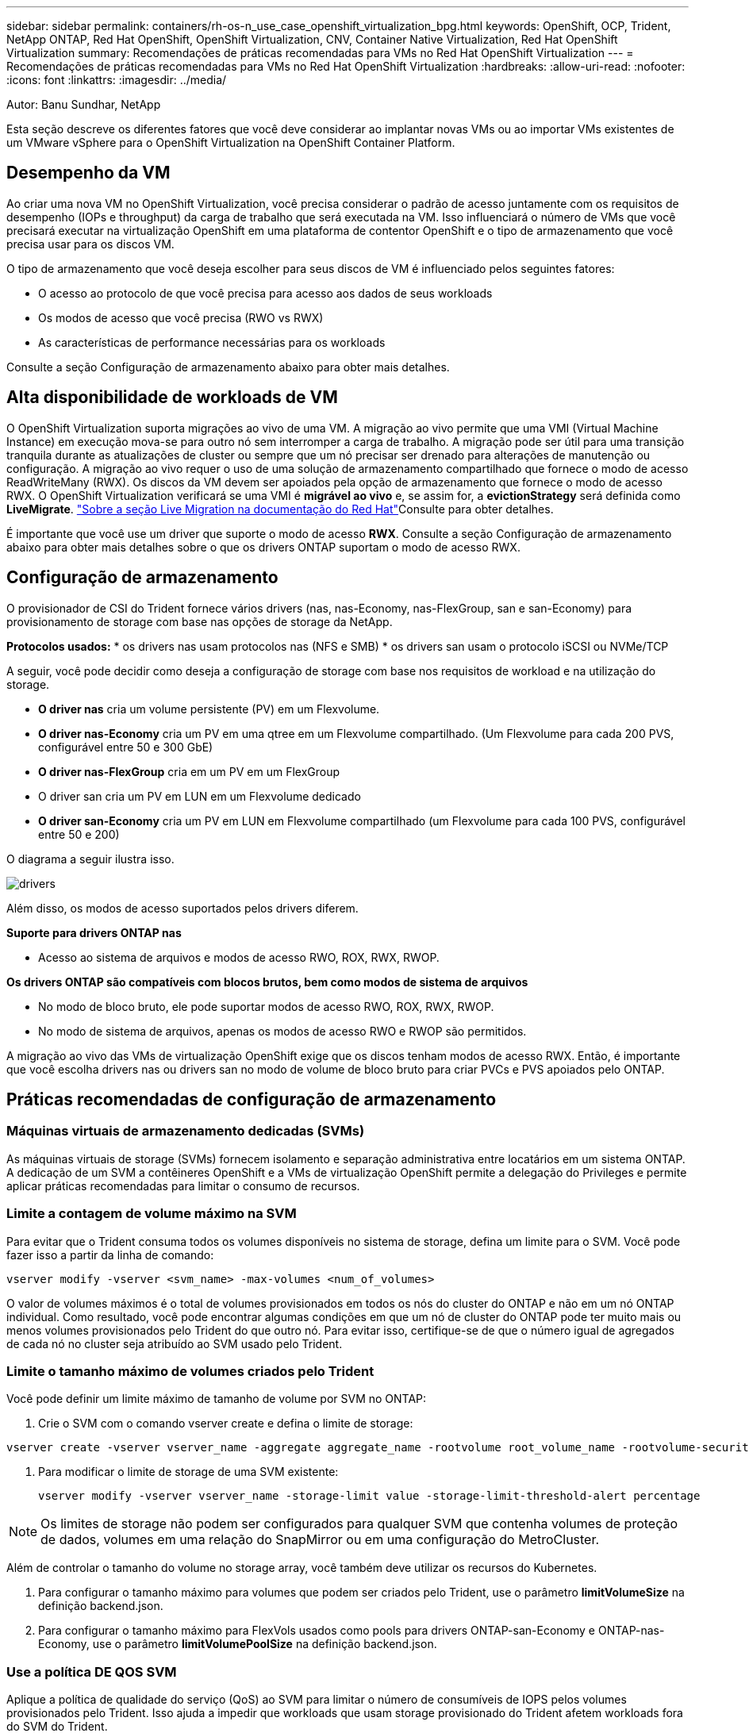 ---
sidebar: sidebar 
permalink: containers/rh-os-n_use_case_openshift_virtualization_bpg.html 
keywords: OpenShift, OCP, Trident, NetApp ONTAP, Red Hat OpenShift, OpenShift Virtualization, CNV, Container Native Virtualization, Red Hat OpenShift Virtualization 
summary: Recomendações de práticas recomendadas para VMs no Red Hat OpenShift Virtualization 
---
= Recomendações de práticas recomendadas para VMs no Red Hat OpenShift Virtualization
:hardbreaks:
:allow-uri-read: 
:nofooter: 
:icons: font
:linkattrs: 
:imagesdir: ../media/


Autor: Banu Sundhar, NetApp

[role="lead"]
Esta seção descreve os diferentes fatores que você deve considerar ao implantar novas VMs ou ao importar VMs existentes de um VMware vSphere para o OpenShift Virtualization na OpenShift Container Platform.



== Desempenho da VM

Ao criar uma nova VM no OpenShift Virtualization, você precisa considerar o padrão de acesso juntamente com os requisitos de desempenho (IOPs e throughput) da carga de trabalho que será executada na VM. Isso influenciará o número de VMs que você precisará executar na virtualização OpenShift em uma plataforma de contentor OpenShift e o tipo de armazenamento que você precisa usar para os discos VM.

O tipo de armazenamento que você deseja escolher para seus discos de VM é influenciado pelos seguintes fatores:

* O acesso ao protocolo de que você precisa para acesso aos dados de seus workloads
* Os modos de acesso que você precisa (RWO vs RWX)
* As características de performance necessárias para os workloads


Consulte a seção Configuração de armazenamento abaixo para obter mais detalhes.



== Alta disponibilidade de workloads de VM

O OpenShift Virtualization suporta migrações ao vivo de uma VM. A migração ao vivo permite que uma VMI (Virtual Machine Instance) em execução mova-se para outro nó sem interromper a carga de trabalho. A migração pode ser útil para uma transição tranquila durante as atualizações de cluster ou sempre que um nó precisar ser drenado para alterações de manutenção ou configuração. A migração ao vivo requer o uso de uma solução de armazenamento compartilhado que fornece o modo de acesso ReadWriteMany (RWX). Os discos da VM devem ser apoiados pela opção de armazenamento que fornece o modo de acesso RWX. O OpenShift Virtualization verificará se uma VMI é ** migrável ao vivo** e, se assim for, a **evictionStrategy** será definida como **LiveMigrate**. link:https://docs.openshift.com/container-platform/latest/virt/live_migration/virt-about-live-migration.html["Sobre a seção Live Migration na documentação do Red Hat"]Consulte para obter detalhes.

É importante que você use um driver que suporte o modo de acesso **RWX**. Consulte a seção Configuração de armazenamento abaixo para obter mais detalhes sobre o que os drivers ONTAP suportam o modo de acesso RWX.



== Configuração de armazenamento

O provisionador de CSI do Trident fornece vários drivers (nas, nas-Economy, nas-FlexGroup, san e san-Economy) para provisionamento de storage com base nas opções de storage da NetApp.

**Protocolos usados:** * os drivers nas usam protocolos nas (NFS e SMB) * os drivers san usam o protocolo iSCSI ou NVMe/TCP

A seguir, você pode decidir como deseja a configuração de storage com base nos requisitos de workload e na utilização do storage.

* **O driver nas** cria um volume persistente (PV) em um Flexvolume.
* **O driver nas-Economy** cria um PV em uma qtree em um Flexvolume compartilhado. (Um Flexvolume para cada 200 PVS, configurável entre 50 e 300 GbE)
* **O driver nas-FlexGroup** cria em um PV em um FlexGroup
* O driver san cria um PV em LUN em um Flexvolume dedicado
* **O driver san-Economy** cria um PV em LUN em Flexvolume compartilhado (um Flexvolume para cada 100 PVS, configurável entre 50 e 200)


O diagrama a seguir ilustra isso.

image::redhat_openshift_bpg_image1.png[drivers]

Além disso, os modos de acesso suportados pelos drivers diferem.

**Suporte para drivers ONTAP nas**

* Acesso ao sistema de arquivos e modos de acesso RWO, ROX, RWX, RWOP.


**Os drivers ONTAP são compatíveis com blocos brutos, bem como modos de sistema de arquivos**

* No modo de bloco bruto, ele pode suportar modos de acesso RWO, ROX, RWX, RWOP.
* No modo de sistema de arquivos, apenas os modos de acesso RWO e RWOP são permitidos.


A migração ao vivo das VMs de virtualização OpenShift exige que os discos tenham modos de acesso RWX. Então, é importante que você escolha drivers nas ou drivers san no modo de volume de bloco bruto para criar PVCs e PVS apoiados pelo ONTAP.



== **Práticas recomendadas de configuração de armazenamento**



=== **Máquinas virtuais de armazenamento dedicadas (SVMs)**

As máquinas virtuais de storage (SVMs) fornecem isolamento e separação administrativa entre locatários em um sistema ONTAP. A dedicação de um SVM a contêineres OpenShift e a VMs de virtualização OpenShift permite a delegação do Privileges e permite aplicar práticas recomendadas para limitar o consumo de recursos.



=== **Limite a contagem de volume máximo na SVM**

Para evitar que o Trident consuma todos os volumes disponíveis no sistema de storage, defina um limite para o SVM. Você pode fazer isso a partir da linha de comando:

[source, cli]
----
vserver modify -vserver <svm_name> -max-volumes <num_of_volumes>
----
O valor de volumes máximos é o total de volumes provisionados em todos os nós do cluster do ONTAP e não em um nó ONTAP individual. Como resultado, você pode encontrar algumas condições em que um nó de cluster do ONTAP pode ter muito mais ou menos volumes provisionados pelo Trident do que outro nó. Para evitar isso, certifique-se de que o número igual de agregados de cada nó no cluster seja atribuído ao SVM usado pelo Trident.



=== **Limite o tamanho máximo de volumes criados pelo Trident**

Você pode definir um limite máximo de tamanho de volume por SVM no ONTAP:

. Crie o SVM com o comando vserver create e defina o limite de storage:


[source, cli]
----
vserver create -vserver vserver_name -aggregate aggregate_name -rootvolume root_volume_name -rootvolume-security-style {unix|ntfs|mixed} -storage-limit value
----
. Para modificar o limite de storage de uma SVM existente:
+
[source, cli]
----
vserver modify -vserver vserver_name -storage-limit value -storage-limit-threshold-alert percentage
----



NOTE: Os limites de storage não podem ser configurados para qualquer SVM que contenha volumes de proteção de dados, volumes em uma relação do SnapMirror ou em uma configuração do MetroCluster.

Além de controlar o tamanho do volume no storage array, você também deve utilizar os recursos do Kubernetes.

. Para configurar o tamanho máximo para volumes que podem ser criados pelo Trident, use o parâmetro **limitVolumeSize** na definição backend.json.
. Para configurar o tamanho máximo para FlexVols usados como pools para drivers ONTAP-san-Economy e ONTAP-nas-Economy, use o parâmetro **limitVolumePoolSize** na definição backend.json.




=== **Use a política DE QOS SVM**

Aplique a política de qualidade do serviço (QoS) ao SVM para limitar o número de consumíveis de IOPS pelos volumes provisionados pelo Trident. Isso ajuda a impedir que workloads que usam storage provisionado do Trident afetem workloads fora do SVM do Trident.

Os grupos de políticas de QoS do ONTAP fornecem opções de QoS para volumes e permitem que os usuários definam o limite máximo de taxa de transferência para um ou mais workloads. Para obter mais informações sobre grupos de políticas de QoS, consulte link:https://docs.netapp.com/us-en/ontap-cli/index.html["Comandos de QoS ONTAP 9.15"]



=== **Limite o acesso ao recurso de storage aos membros do cluster do Kubernetes**

**Usar namespaces** limitar o acesso aos volumes NFS e iSCSI LUNs criados pelo Trident é um componente essencial da postura de segurança para a implantação do Kubernetes. Isso impede que os hosts que não fazem parte do cluster do Kubernetes acessem os volumes e potencialmente modifiquem os dados inesperadamente.

Além disso, um processo em um contentor pode acessar o armazenamento montado no host, mas que não é destinado ao contentor. Usar namespaces para fornecer limite lógico para recursos pode evitar esse problema. No entanto,

É importante entender que os namespaces são o limite lógico dos recursos no Kubernetes. Assim, é fundamental garantir que os namespaces sejam usados para fornecer separação quando apropriado. No entanto, os contentores privilegiados são executados com permissões substancialmente mais no nível do host do que o normal. Então, desative essa capacidade link:https://kubernetes.io/docs/concepts/policy/pod-security-policy/["diretivas de segurança do pod"]usando o .

**Use uma política de exportação dedicada** para implantações OpenShift que têm nós de infraestrutura dedicados ou outros nós que não podem agendar aplicativos de usuário, políticas de exportação separadas devem ser usadas para limitar ainda mais o acesso aos recursos de storage. Isso inclui a criação de uma política de exportação para serviços que são implantados nesses nós de infraestrutura (por exemplo, os serviços de métricas e Registro OpenShift) e aplicativos padrão que são implantados em nós que não são de infraestrutura.

O Trident pode criar e gerenciar automaticamente políticas de exportação. Dessa forma, o Trident limita o acesso aos volumes provisionados por TI aos nós no cluster do Kubernetes e simplifica a adição/exclusão de nós.

Mas se você optar por criar uma política de exportação manualmente, preencha-a com uma ou mais regras de exportação que processam cada solicitação de acesso de nó.

**Desabilitar showmount para a aplicação SVM** Um pod implantado no cluster Kubernetes pode emitir o comando showmount -e em relação ao data LIF e receber uma lista de montagens disponíveis, incluindo aquelas às quais ele não tem acesso. Para evitar isso, desative o recurso showmount usando a seguinte CLI:

[source, cli]
----
vserver nfs modify -vserver <svm_name> -showmount disabled
----

NOTE: Para obter detalhes adicionais sobre as práticas recomendadas para configuração de armazenamento e uso do Trident, consulte link:https://docs.netapp.com/us-en/trident/["Documentação do Trident"]



== **OpenShift Virtualization - Guia de ajuste e dimensionamento**

A Red Hat documentou .link:https://docs.openshift.com/container-platform/latest/scalability_and_performance/recommended-performance-scale-practices/recommended-control-plane-practices.html["Recomendações e limitações do OpenShift Cluster Scaling"]

Além disso, eles também documentaram link:https://access.redhat.com/articles/6994974]["Guia de ajuste da virtualização OpenShift"] e link:https://access.redhat.com/articles/6571671["Limites suportados para OpenShift Virtualization 4.x"].


NOTE: É necessária uma subscrição ativa do Red Hat para aceder ao conteúdo acima.

O guia de ajuste contém informações sobre muitos parâmetros de ajuste, incluindo:

* Ajuste de parâmetros para criar muitas VMs de uma só vez ou em grandes lotes
* Migração ao vivo de VMs
* link:https://docs.openshift.com/container-platform/latest/virt/vm_networking/virt-dedicated-network-live-migration.html["Configurando uma rede dedicada para migração em tempo real"]
* Personalizar um modelo de VM incluindo um tipo de workload


Os limites suportados documentam os máximos de objetos testados ao executar VMs no OpenShift

**Máximo de máquinas virtuais, incluindo**

* Máximo de CPUs virtuais por VM
* Memória máxima e mínima por VM
* Tamanho máximo de disco único por VM
* Número máximo de disco hot pluggable por VM


**Máximo de host, incluindo** * migrações simultâneas em tempo real (por nó e por cluster)

**Máximo de cluster, incluindo** * número máximo de VMs definidas



=== **Migração de VMs do ambiente VMware**

O Migration Toolkit for OpenShift Virtualization é um operador fornecido pela Red Hat disponível no OperatorHub da OpenShift Container Platform. Essa ferramenta pode ser usada para migrar VMs do vSphere, Red Hat Virtualization, OpenStack e OpenShift Virtualization.

Detalhes sobre a migração de VMs do vSphere podem ser encontrados em link:rh-os-n_use_case_openshift_virtualization_workflow_vm_migration_using_mtv.html["Fluxos de trabalho > virtualização do Red Hat OpenShift com NetApp ONTAP"]

Você pode configurar limites para vários parâmetros a partir da CLI ou do console da Web de migração. Algumas amostras são dadas abaixo

. Max migrações simultâneas de máquinas virtuais define o número máximo de VMs que podem ser migradas simultaneamente. O valor padrão é 20 máquinas virtuais.
. O intervalo Precopy (minutos) controla o intervalo no qual um novo instantâneo é solicitado antes de iniciar uma migração quente. O valor padrão é de 60 minutos.
. O intervalo de polling instantâneo (segundos) determina a frequência com que o sistema verifica o status da criação ou remoção de instantâneos durante a migração de aquecimento oVirt. O valor padrão é de 10 segundos.


Se estiver migrando mais de 10 VMs de um host ESXi no mesmo plano de migração, você deverá aumentar a memória de serviço NFC do host. Caso contrário, a migração falhará porque a memória de serviço NFC está limitada a 10 ligações paralelas. Para obter detalhes adicionais, consulte a documentação da Red Hat: link:https://docs.redhat.com/en/documentation/migration_toolkit_for_virtualization/2.6/html/installing_and_using_the_migration_toolkit_for_virtualization/prerequisites_mtv#increasing-nfc-memory-vmware-host_mtv["Aumentar a memória de serviço NFC de um host ESXi"]

Aqui está uma migração paralela bem-sucedida de 10 VMs do mesmo host no vSphere para o OpenShift Virtualization usando o Migration Toolkit for Virtualization.

**VMs no mesmo host ESXi **

image::redhat_openshift_bpg_image2-a.png[vms no mesmo host]

**Um plano é criado pela primeira vez para migrar 10 VMs do VMware**

image::redhat_openshift_bpg_image2.png[plano de migração]

**O plano de migração começou a ser executado**

image::redhat_openshift_bpg_image3.png[migração-plano-execução]

**Todas as 10 VMs migraram com sucesso**

image::redhat_openshift_bpg_image4.png[plano de migração bem-sucedido]

**Todas as 10 VMs estão em um estado em execução no OpenShift Virtualization**

image::redhat_openshift_bpg_image5.png[migração de vms em execução]
